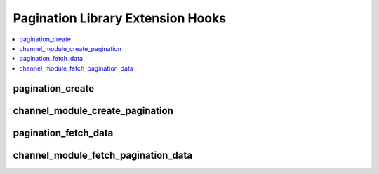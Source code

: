 .. # This source file is part of the open source project
   # ExpressionEngine User Guide (https://github.com/ExpressionEngine/ExpressionEngine-User-Guide)
   #
   # @link      https://expressionengine.com/
   # @copyright Copyright (c) 2003-2018, EllisLab, Inc. (https://ellislab.com)
   # @license   https://expressionengine.com/license Licensed under Apache License, Version 2.0

Pagination Library Extension Hooks
==================================

.. contents::
  :local:
  :depth: 1

.. highlight:: php

pagination_create
-----------------

.. function:: pagination_create($this, $count)

  Rewrite the pagination function in the Pagination library and possible
  expand the types of pagination available.

  How it's called::

    $this->extensions->call('pagination_create', $this, $count);
    if ($this->extensions->end_script === TRUE) return;

  :param object $this: Currently instantiated object for EE_Pagination
    class, remember to call this with a reference if you want to modify
    the object.
  :param int $count: Number of items being paginated
  :rtype: Void

  .. versionadded:: 2.8

channel_module_create_pagination
--------------------------------

.. function:: channel_module_create_pagination($this, $count)

  .. versionadded:: 1.4.0
  .. deprecated:: 2.8
    Renamed in 2.8. Use :func:`pagination_create` instead.

pagination_fetch_data
---------------------

.. function:: pagination_fetch_data($this)

  Works with the 'pagination_create' hook so you can
  modify rendered ``{paginate}`` tagdata.

  How it's called::

    $this->extensions->call('pagination_fetch_data', $this);
    if ($this->extensions->end_script === TRUE) return;

  :param object $this: Currently instantiated object for EE_Pagination
    class, remember to call this with a reference if you want to modify
    the object.
  :rtype: Void

  .. versionadded:: 2.8

channel_module_fetch_pagination_data
------------------------------------

.. function:: channel_module_fetch_pagination_data($this)

  .. versionadded:: 1.4.0
  .. deprecated:: 2.8
    Renamed in 2.8. Use :func:`pagination_fetch_data` instead.
